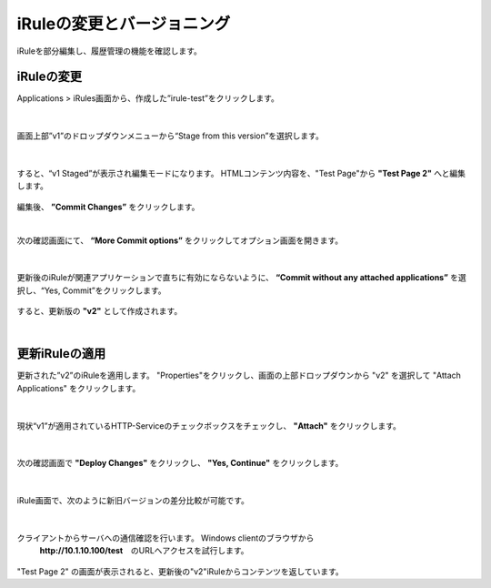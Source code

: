 iRuleの変更とバージョニング
======================================

iRuleを部分編集し、履歴管理の機能を確認します。

iRuleの変更
--------------------------------------

Applications > iRules画面から、作成した”irule-test”をクリックします。

.. figure:: images/c9-m2-1.png
   :scale: 50%
   :align: center


|
画面上部”v1”のドロップダウンメニューから“Stage from this version”を選択します。

.. figure:: images/c9-m2-2.png
   :scale: 50%
   :align: center


|
すると、“v1 Staged”が表示され編集モードになります。
HTMLコンテンツ内容を、"Test Page"から **"Test Page 2"** へと編集します。

.. figure:: images/c9-m2-3.png
   :scale: 40%
   :align: center

編集後、 **”Commit Changes”** をクリックします。


|
次の確認画面にて、 **“More Commit options”** をクリックしてオプション画面を開きます。

.. figure:: images/c9-m2-4.png
   :scale: 50%
   :align: center


|
更新後のiRuleが関連アプリケーションで直ちに有効にならないように、 **“Commit without any attached applications”** を選択し、“Yes, Commit”をクリックします。

.. figure:: images/c9-m2-5.png
   :scale: 50%
   :align: center


すると、更新版の **"v2"** として作成されます。


|
更新iRuleの適用
--------------------------------------

更新された”v2”のiRuleを適用します。
"Properties"をクリックし、画面の上部ドロップダウンから "v2" を選択して "Attach Applications" をクリックします。

.. figure:: images/c9-m2-6.png
   :scale: 50%
   :align: center


|
現状“v1”が適用されているHTTP-Serviceのチェックボックスをチェックし、 **"Attach"** をクリックします。

.. figure:: images/c9-m2-7.png
   :scale: 50%
   :align: center


|
次の確認画面で **"Deploy Changes"** をクリックし、 **"Yes, Continue"** をクリックします。

.. figure:: images/c9-m2-8.png
   :scale: 40%
   :align: center


|
iRule画面で、次のように新旧バージョンの差分比較が可能です。

.. figure:: images/c9-m2-9.png
   :scale: 40%
   :align: center


|
クライアントからサーバへの通信確認を行います。 Windows clientのブラウザから
 **http://10.1.10.100/test**　のURLへアクセスを試行します。

.. figure:: images/c9-m2-10.png
   :scale: 50%
   :align: center

"Test Page 2" の画面が表示されると、更新後の"v2"iRuleからコンテンツを返しています。
